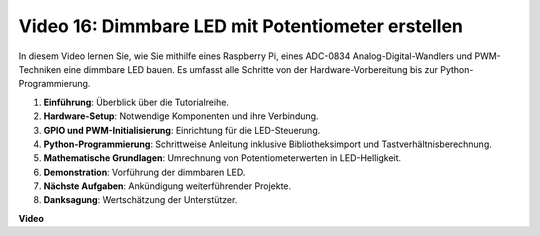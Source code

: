 Video 16: Dimmbare LED mit Potentiometer erstellen
=======================================================================================

In diesem Video lernen Sie, wie Sie mithilfe eines Raspberry Pi, eines ADC-0834 Analog-Digital-Wandlers und PWM-Techniken eine dimmbare LED bauen. Es umfasst alle Schritte von der Hardware-Vorbereitung bis zur Python-Programmierung.

1. **Einführung**: Überblick über die Tutorialreihe.
2. **Hardware-Setup**: Notwendige Komponenten und ihre Verbindung.
3. **GPIO und PWM-Initialisierung**: Einrichtung für die LED-Steuerung.
4. **Python-Programmierung**: Schrittweise Anleitung inklusive Bibliotheksimport und Tastverhältnisberechnung.
5. **Mathematische Grundlagen**: Umrechnung von Potentiometerwerten in LED-Helligkeit.
6. **Demonstration**: Vorführung der dimmbaren LED.
7. **Nächste Aufgaben**: Ankündigung weiterführender Projekte.
8. **Danksagung**: Wertschätzung der Unterstützer.

**Video**

.. raw:: html

    <iframe width="700" height="500" src="https://www.youtube.com/embed/WLWYM2MIZqk?si=3jdRJCDntFNUBCaZ" title="YouTube-Video-Player" frameborder="0" allow="accelerometer; autoplay; clipboard-write; encrypted-media; gyroscope; picture-in-picture; web-share" allowfullscreen></iframe>
